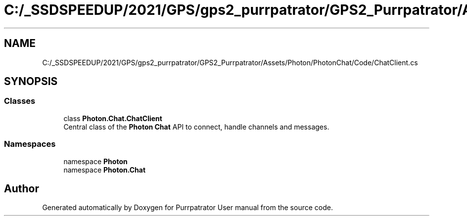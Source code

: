 .TH "C:/_SSDSPEEDUP/2021/GPS/gps2_purrpatrator/GPS2_Purrpatrator/Assets/Photon/PhotonChat/Code/ChatClient.cs" 3 "Mon Apr 18 2022" "Purrpatrator User manual" \" -*- nroff -*-
.ad l
.nh
.SH NAME
C:/_SSDSPEEDUP/2021/GPS/gps2_purrpatrator/GPS2_Purrpatrator/Assets/Photon/PhotonChat/Code/ChatClient.cs
.SH SYNOPSIS
.br
.PP
.SS "Classes"

.in +1c
.ti -1c
.RI "class \fBPhoton\&.Chat\&.ChatClient\fP"
.br
.RI "Central class of the \fBPhoton\fP \fBChat\fP API to connect, handle channels and messages\&. "
.in -1c
.SS "Namespaces"

.in +1c
.ti -1c
.RI "namespace \fBPhoton\fP"
.br
.ti -1c
.RI "namespace \fBPhoton\&.Chat\fP"
.br
.in -1c
.SH "Author"
.PP 
Generated automatically by Doxygen for Purrpatrator User manual from the source code\&.
